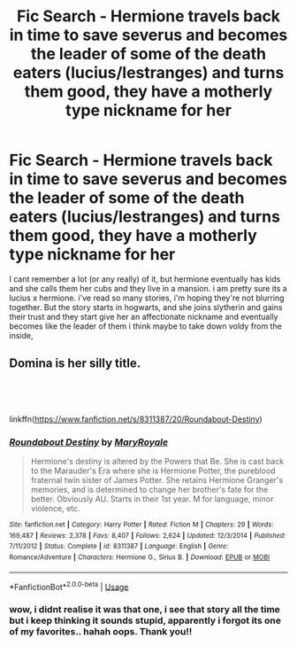 #+TITLE: Fic Search - Hermione travels back in time to save severus and becomes the leader of some of the death eaters (lucius/lestranges) and turns them good, they have a motherly type nickname for her

* Fic Search - Hermione travels back in time to save severus and becomes the leader of some of the death eaters (lucius/lestranges) and turns them good, they have a motherly type nickname for her
:PROPERTIES:
:Author: Lilyash431
:Score: 2
:DateUnix: 1547372012.0
:DateShort: 2019-Jan-13
:END:
I cant remember a lot (or any really) of it, but hermione eventually has kids and she calls them her cubs and they live in a mansion. i am pretty sure its a lucius x hermione. i've read so many stories, i'm hoping they're not blurring together. But the story starts in hogwarts, and she joins slytherin and gains their trust and they start give her an affectionate nickname and eventually becomes like the leader of them i think maybe to take down voldy from the inside,


** Domina is her silly title.

​

​

linkffn([[https://www.fanfiction.net/s/8311387/20/Roundabout-Destiny]])
:PROPERTIES:
:Score: 4
:DateUnix: 1547372532.0
:DateShort: 2019-Jan-13
:END:

*** [[https://www.fanfiction.net/s/8311387/1/][*/Roundabout Destiny/*]] by [[https://www.fanfiction.net/u/2764183/MaryRoyale][/MaryRoyale/]]

#+begin_quote
  Hermione's destiny is altered by the Powers that Be. She is cast back to the Marauder's Era where she is Hermione Potter, the pureblood fraternal twin sister of James Potter. She retains Hermione Granger's memories, and is determined to change her brother's fate for the better. Obviously AU. Starts in their 1st year. M for language, minor violence, etc.
#+end_quote

^{/Site/:} ^{fanfiction.net} ^{*|*} ^{/Category/:} ^{Harry} ^{Potter} ^{*|*} ^{/Rated/:} ^{Fiction} ^{M} ^{*|*} ^{/Chapters/:} ^{29} ^{*|*} ^{/Words/:} ^{169,487} ^{*|*} ^{/Reviews/:} ^{2,378} ^{*|*} ^{/Favs/:} ^{8,407} ^{*|*} ^{/Follows/:} ^{2,624} ^{*|*} ^{/Updated/:} ^{12/3/2014} ^{*|*} ^{/Published/:} ^{7/11/2012} ^{*|*} ^{/Status/:} ^{Complete} ^{*|*} ^{/id/:} ^{8311387} ^{*|*} ^{/Language/:} ^{English} ^{*|*} ^{/Genre/:} ^{Romance/Adventure} ^{*|*} ^{/Characters/:} ^{Hermione} ^{G.,} ^{Sirius} ^{B.} ^{*|*} ^{/Download/:} ^{[[http://www.ff2ebook.com/old/ffn-bot/index.php?id=8311387&source=ff&filetype=epub][EPUB]]} ^{or} ^{[[http://www.ff2ebook.com/old/ffn-bot/index.php?id=8311387&source=ff&filetype=mobi][MOBI]]}

--------------

*FanfictionBot*^{2.0.0-beta} | [[https://github.com/tusing/reddit-ffn-bot/wiki/Usage][Usage]]
:PROPERTIES:
:Author: FanfictionBot
:Score: 2
:DateUnix: 1547372541.0
:DateShort: 2019-Jan-13
:END:


*** wow, i didnt realise it was that one, i see that story all the time but i keep thinking it sounds stupid, apparently i forgot its one of my favorites.. hahah oops. Thank you!!
:PROPERTIES:
:Author: Lilyash431
:Score: 1
:DateUnix: 1547375163.0
:DateShort: 2019-Jan-13
:END:
